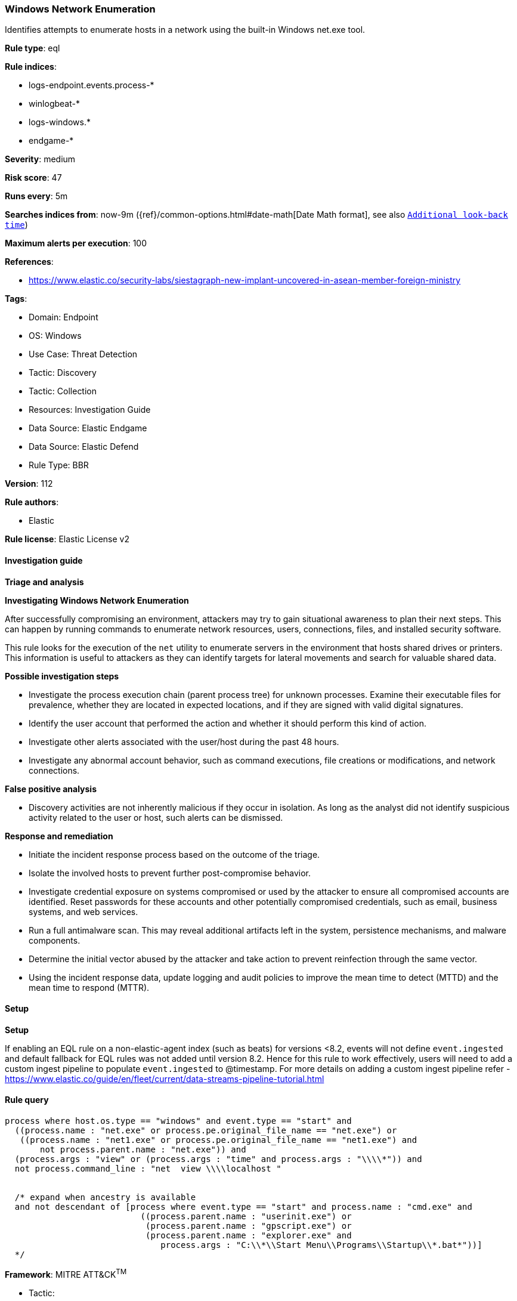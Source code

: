 [[windows-network-enumeration]]
=== Windows Network Enumeration

Identifies attempts to enumerate hosts in a network using the built-in Windows net.exe tool.

*Rule type*: eql

*Rule indices*: 

* logs-endpoint.events.process-*
* winlogbeat-*
* logs-windows.*
* endgame-*

*Severity*: medium

*Risk score*: 47

*Runs every*: 5m

*Searches indices from*: now-9m ({ref}/common-options.html#date-math[Date Math format], see also <<rule-schedule, `Additional look-back time`>>)

*Maximum alerts per execution*: 100

*References*: 

* https://www.elastic.co/security-labs/siestagraph-new-implant-uncovered-in-asean-member-foreign-ministry

*Tags*: 

* Domain: Endpoint
* OS: Windows
* Use Case: Threat Detection
* Tactic: Discovery
* Tactic: Collection
* Resources: Investigation Guide
* Data Source: Elastic Endgame
* Data Source: Elastic Defend
* Rule Type: BBR

*Version*: 112

*Rule authors*: 

* Elastic

*Rule license*: Elastic License v2


==== Investigation guide



*Triage and analysis*



*Investigating Windows Network Enumeration*


After successfully compromising an environment, attackers may try to gain situational awareness to plan their next steps. This can happen by running commands to enumerate network resources, users, connections, files, and installed security software.

This rule looks for the execution of the `net` utility to enumerate servers in the environment that hosts shared drives or printers. This information is useful to attackers as they can identify targets for lateral movements and search for valuable shared data.


*Possible investigation steps*


- Investigate the process execution chain (parent process tree) for unknown processes. Examine their executable files for prevalence, whether they are located in expected locations, and if they are signed with valid digital signatures.
- Identify the user account that performed the action and whether it should perform this kind of action.
- Investigate other alerts associated with the user/host during the past 48 hours.
- Investigate any abnormal account behavior, such as command executions, file creations or modifications, and network connections.


*False positive analysis*


- Discovery activities are not inherently malicious if they occur in isolation. As long as the analyst did not identify suspicious activity related to the user or host, such alerts can be dismissed.


*Response and remediation*


- Initiate the incident response process based on the outcome of the triage.
- Isolate the involved hosts to prevent further post-compromise behavior.
- Investigate credential exposure on systems compromised or used by the attacker to ensure all compromised accounts are identified. Reset passwords for these accounts and other potentially compromised credentials, such as email, business systems, and web services.
- Run a full antimalware scan. This may reveal additional artifacts left in the system, persistence mechanisms, and malware components.
- Determine the initial vector abused by the attacker and take action to prevent reinfection through the same vector.
- Using the incident response data, update logging and audit policies to improve the mean time to detect (MTTD) and the mean time to respond (MTTR).


==== Setup



*Setup*


If enabling an EQL rule on a non-elastic-agent index (such as beats) for versions <8.2,
events will not define `event.ingested` and default fallback for EQL rules was not added until version 8.2.
Hence for this rule to work effectively, users will need to add a custom ingest pipeline to populate
`event.ingested` to @timestamp.
For more details on adding a custom ingest pipeline refer - https://www.elastic.co/guide/en/fleet/current/data-streams-pipeline-tutorial.html


==== Rule query


[source, js]
----------------------------------
process where host.os.type == "windows" and event.type == "start" and
  ((process.name : "net.exe" or process.pe.original_file_name == "net.exe") or
   ((process.name : "net1.exe" or process.pe.original_file_name == "net1.exe") and
       not process.parent.name : "net.exe")) and
  (process.args : "view" or (process.args : "time" and process.args : "\\\\*")) and
  not process.command_line : "net  view \\\\localhost "


  /* expand when ancestry is available
  and not descendant of [process where event.type == "start" and process.name : "cmd.exe" and
                           ((process.parent.name : "userinit.exe") or
                            (process.parent.name : "gpscript.exe") or
                            (process.parent.name : "explorer.exe" and
                               process.args : "C:\\*\\Start Menu\\Programs\\Startup\\*.bat*"))]
  */

----------------------------------

*Framework*: MITRE ATT&CK^TM^

* Tactic:
** Name: Discovery
** ID: TA0007
** Reference URL: https://attack.mitre.org/tactics/TA0007/
* Technique:
** Name: Remote System Discovery
** ID: T1018
** Reference URL: https://attack.mitre.org/techniques/T1018/
* Technique:
** Name: Network Share Discovery
** ID: T1135
** Reference URL: https://attack.mitre.org/techniques/T1135/
* Tactic:
** Name: Collection
** ID: TA0009
** Reference URL: https://attack.mitre.org/tactics/TA0009/
* Technique:
** Name: Data from Network Shared Drive
** ID: T1039
** Reference URL: https://attack.mitre.org/techniques/T1039/
